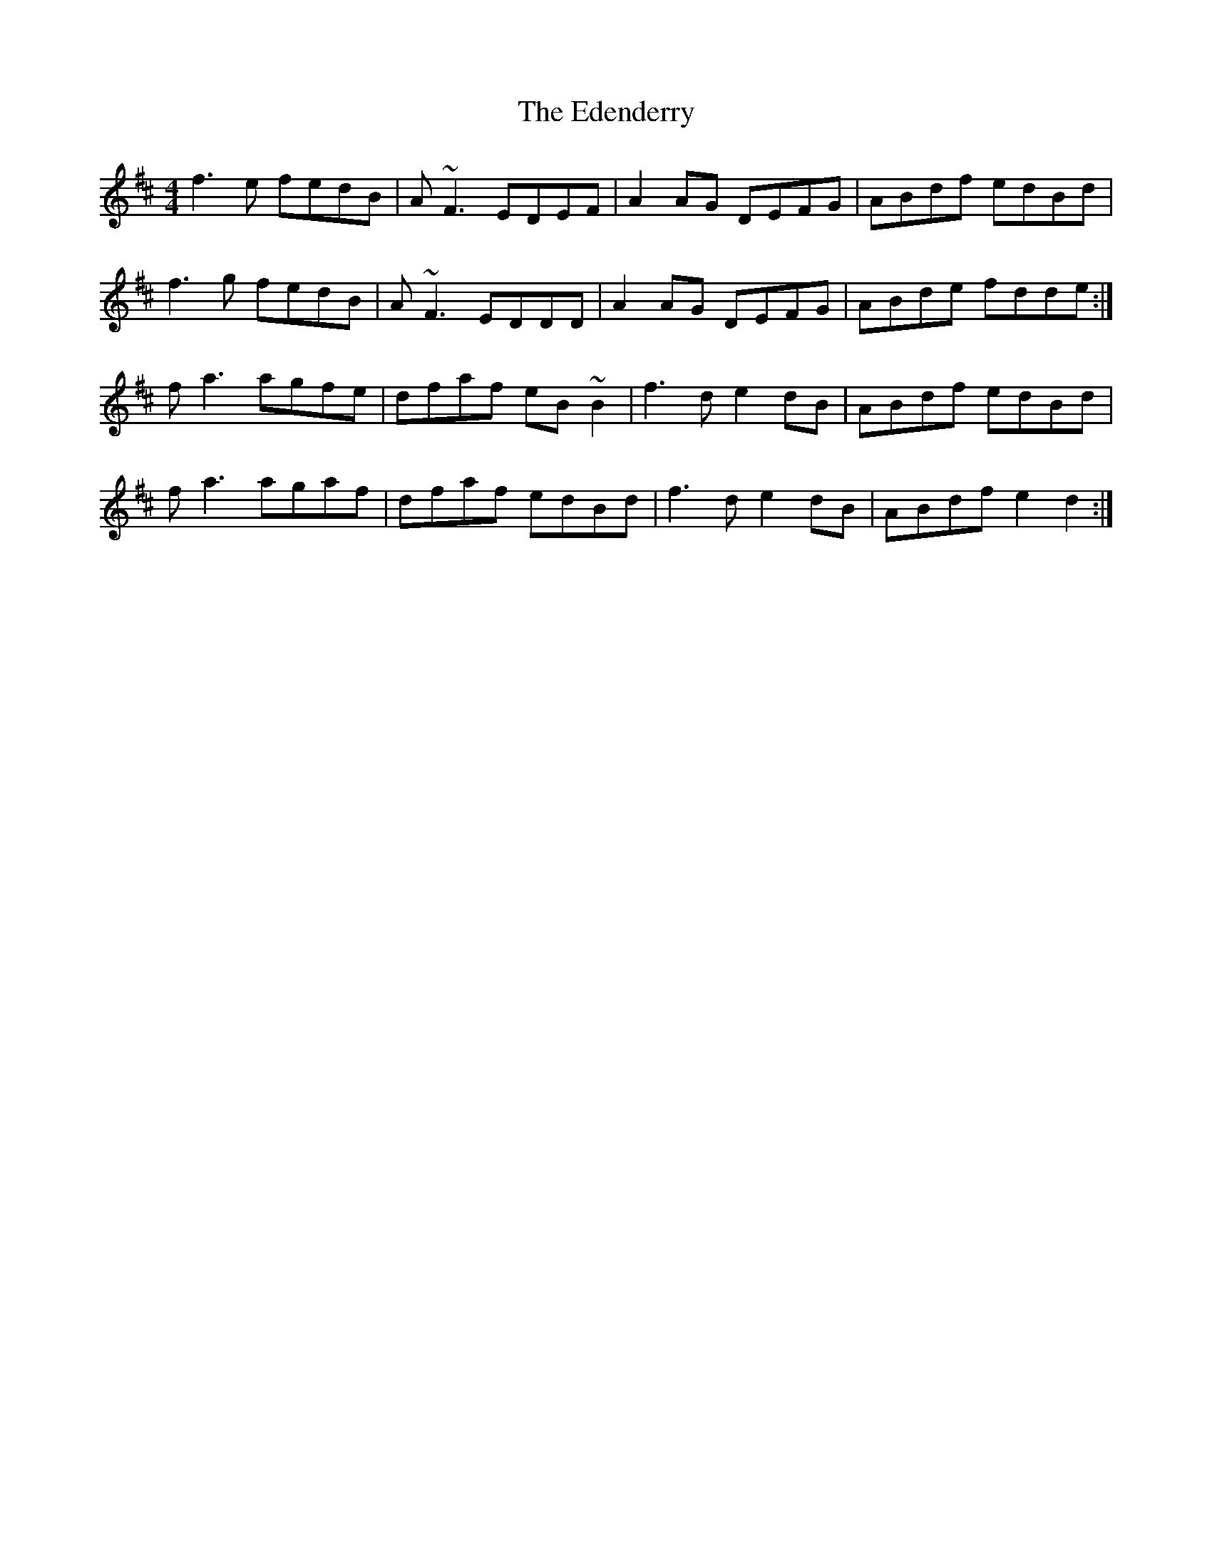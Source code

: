 X: 11554
T: Edenderry, The
R: reel
M: 4/4
K: Dmajor
f3e fedB|A~F3 EDEF|A2AG DEFG|ABdf edBd|
f3g fedB|A~F3 EDDD|A2AG DEFG|ABde fdde:|
fa3 agfe|dfaf eB~B2|f3d e2dB|ABdf edBd|
fa3 agaf|dfaf edBd|f3d e2dB|ABdf e2d2:|


